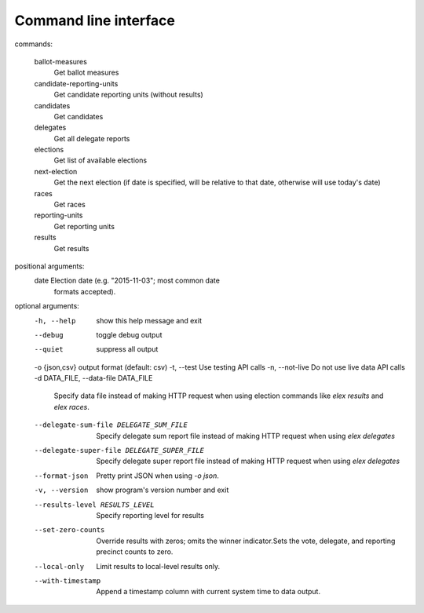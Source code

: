 ======================
Command line interface
======================

::

commands:

  ballot-measures
    Get ballot measures

  candidate-reporting-units
    Get candidate reporting units (without results)

  candidates
    Get candidates

  delegates
    Get all delegate reports

  elections
    Get list of available elections

  next-election
    Get the next election (if date is specified, will be relative to that date, otherwise will use today's date)

  races
    Get races

  reporting-units
    Get reporting units

  results
    Get results

positional arguments:
  date                  Election date (e.g. "2015-11-03"; most common date
                        formats accepted).

optional arguments:
  -h, --help            show this help message and exit
  --debug               toggle debug output
  --quiet               suppress all output
  -o {json,csv}         output format (default: csv)
  -t, --test            Use testing API calls
  -n, --not-live        Do not use live data API calls
  -d DATA_FILE, --data-file DATA_FILE
                        Specify data file instead of making HTTP request when
                        using election commands like `elex results` and `elex
                        races`.
  --delegate-sum-file DELEGATE_SUM_FILE
                        Specify delegate sum report file instead of making
                        HTTP request when using `elex delegates`
  --delegate-super-file DELEGATE_SUPER_FILE
                        Specify delegate super report file instead of making
                        HTTP request when using `elex delegates`
  --format-json         Pretty print JSON when using `-o json`.
  -v, --version         show program's version number and exit
  --results-level RESULTS_LEVEL
                        Specify reporting level for results
  --set-zero-counts     Override results with zeros; omits the winner
                        indicator.Sets the vote, delegate, and reporting
                        precinct counts to zero.
  --local-only          Limit results to local-level results only.
  --with-timestamp      Append a timestamp column with current system time to
                        data output.
